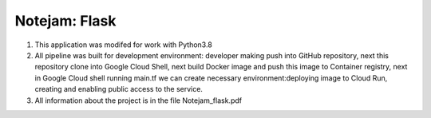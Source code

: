 **************
Notejam: Flask
**************

1. This application was modifed for work with Python3.8

2. All pipeline was built for development environment: developer making push into GitHub repository, next this repository clone into Google Cloud Shell, next build Docker image and push this image to Container registry, next in Google Cloud shell running main.tf we can create necessary environment:deploying image to Cloud Run,  creating and enabling public access to the service. 

3. All information about the project is in the file Notejam_flask.pdf
